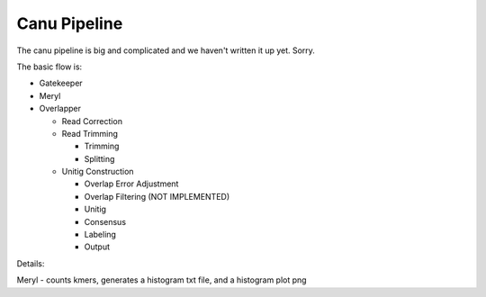 
.. _pipeline:

Canu Pipeline
=============

The canu pipeline is big and complicated and we haven't written it up yet.  Sorry.


The basic flow is:

- Gatekeeper
- Meryl
- Overlapper

  + Read Correction
  + Read Trimming

    * Trimming
    * Splitting

  + Unitig Construction

    * Overlap Error Adjustment
    * Overlap Filtering (NOT IMPLEMENTED)
    * Unitig
    * Consensus
    * Labeling
    * Output

Details:

Meryl - counts kmers, generates a histogram txt file, and a histogram plot png

